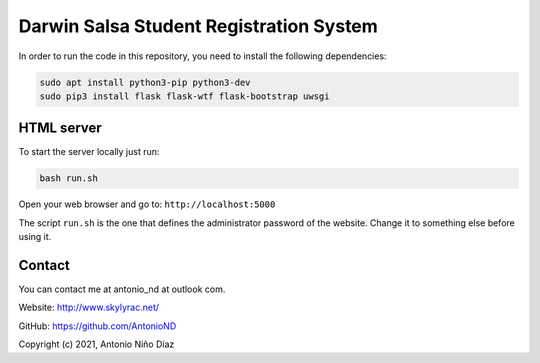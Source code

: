 Darwin Salsa Student Registration System
========================================

In order to run the code in this repository, you need to install the following
dependencies:

.. code:: bash

    sudo apt install python3-pip python3-dev
    sudo pip3 install flask flask-wtf flask-bootstrap uwsgi

HTML server
-----------

To start the server locally just run:

.. code:: bash

    bash run.sh

Open your web browser and go to: ``http://localhost:5000``

The script ``run.sh`` is the one that defines the administrator password of the
website. Change it to something else before using it.

Contact
-------

You can contact me at antonio_nd at outlook com.

Website: http://www.skylyrac.net/

GitHub: https://github.com/AntonioND

Copyright (c) 2021, Antonio Niño Díaz
